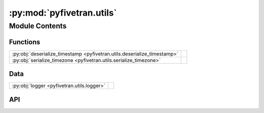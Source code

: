 :py:mod:`pyfivetran.utils`
==========================

.. py:module:: pyfivetran.utils

.. autodoc2-docstring:: pyfivetran.utils
   :allowtitles:

Module Contents
---------------

Functions
~~~~~~~~~

.. list-table::
   :class: autosummary longtable
   :align: left

   * - :py:obj:`deserialize_timestamp <pyfivetran.utils.deserialize_timestamp>`
     - .. autodoc2-docstring:: pyfivetran.utils.deserialize_timestamp
          :summary:
   * - :py:obj:`serialize_timezone <pyfivetran.utils.serialize_timezone>`
     - .. autodoc2-docstring:: pyfivetran.utils.serialize_timezone
          :summary:

Data
~~~~

.. list-table::
   :class: autosummary longtable
   :align: left

   * - :py:obj:`logger <pyfivetran.utils.logger>`
     - .. autodoc2-docstring:: pyfivetran.utils.logger
          :summary:

API
~~~

.. py:data:: logger
   :canonical: pyfivetran.utils.logger
   :value: 'getLogger(...)'

   .. autodoc2-docstring:: pyfivetran.utils.logger

.. py:function:: deserialize_timestamp(dt_str: str) -> datetime.datetime
   :canonical: pyfivetran.utils.deserialize_timestamp

   .. autodoc2-docstring:: pyfivetran.utils.deserialize_timestamp

.. py:function:: serialize_timezone(tz: str | datetime.tzinfo) -> int
   :canonical: pyfivetran.utils.serialize_timezone

   .. autodoc2-docstring:: pyfivetran.utils.serialize_timezone
